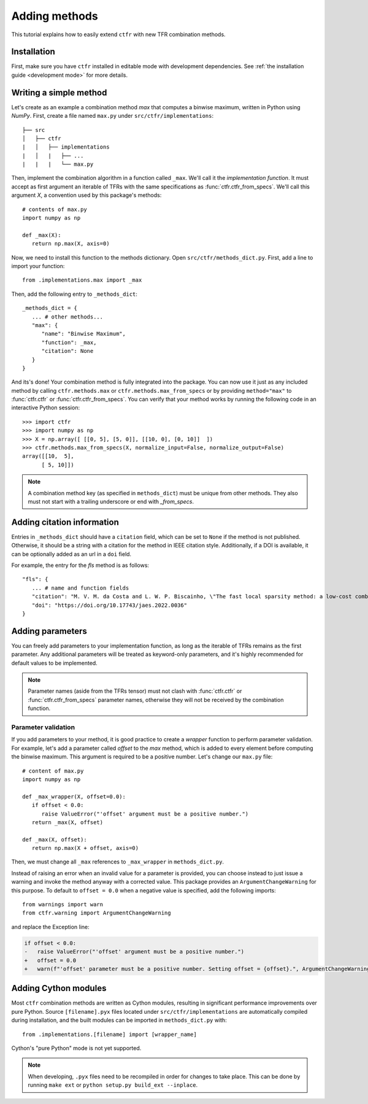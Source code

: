 .. _adding methods:

Adding methods
==============

This tutorial explains how to easily extend ``ctfr`` with new TFR combination methods.

Installation
------------

First, make sure you have ``ctfr`` installed in editable mode with development dependencies. See :ref:`the installation guide <development mode>` for more details.

Writing a simple method
-----------------------

Let's create as an example a combination method `max` that computes a binwise maximum, written in Python using `NumPy`. First, create a file named ``max.py`` under ``src/ctfr/implementations``::

   ├── src
   │   ├── ctfr
   |   │   ├── implementations
   |   │   |   ├── ...
   |   |   |   └── max.py

.. highlight:: python

Then, implement the combination algorithm in a function called ``_max``. We'll call it the `implementation function`. It must accept as first argument an iterable of TFRs with the same specifications as :func:`ctfr.ctfr_from_specs`. We'll call this argument `X`, a convention used by this package's methods::

   # contents of max.py
   import numpy as np

   def _max(X):
      return np.max(X, axis=0)

Now, we need to install this function to the methods dictionary. Open ``src/ctfr/methods_dict.py``. First, add a line to import your function::

   from .implementations.max import _max

Then, add the following entry to ``_methods_dict``::

   _methods_dict = {
      ... # other methods...
      "max": {
         "name": "Binwise Maximum",
         "function": _max,
         "citation": None
      }
   }

And its's done! Your combination method is fully integrated into the package. You can now use it just as any included method by calling ``ctfr.methods.max`` or ``ctfr.methods.max_from_specs`` or by providing ``method="max"`` to :func:`ctfr.ctfr` or :func:`ctfr.ctfr_from_specs`. You can verify that your method works by running the following code in an interactive Python session::

   >>> import ctfr
   >>> import numpy as np
   >>> X = np.array([ [[0, 5], [5, 0]], [[10, 0], [0, 10]]  ])
   >>> ctfr.methods.max_from_specs(X, normalize_input=False, normalize_output=False)
   array([[10,  5],
         [ 5, 10]])

.. note::

   A combination method key (as specified in ``methods_dict``) must be unique from other methods. They also must not start with a trailing underscore or end with *_from_specs*.

Adding citation information
---------------------------

Entries in ``_methods_dict`` should have a ``citation`` field, which can be set to ``None`` if the method is not published. Otherwise, it should be a string with a citation for the method in IEEE citation style. Additionally, if a DOI is available, it can be optionally added as an url in a ``doi`` field.

For example, the entry for the *fls* method is as follows::

   "fls": {
      ... # name and function fields
      "citation": "M. V. M. da Costa and L. W. P. Biscainho, \"The fast local sparsity method: a low-cost combination of time-frequency representations based on the Hoyer sparsity\", Journal of the Audio Engineering Society, vol. 70, no. 9, pp. 698–707, 09 2022."
      "doi": "https://doi.org/10.17743/jaes.2022.0036"
   }

Adding parameters
-----------------

You can freely add parameters to your implementation function, as long as the iterable of TFRs remains as the first parameter. Any additional parameters will be treated as keyword-only parameters, and it's highly recommended for default values to be implemented.

.. note::
   Parameter names (aside from the TFRs tensor) must not clash with :func:`ctfr.ctfr` or :func:`ctfr.ctfr_from_specs` parameter names, otherwise they will not be received by the combination function.

Parameter validation
~~~~~~~~~~~~~~~~~~~~

If you add parameters to your method, it is good practice to create a `wrapper` function to perform parameter validation. For example, let's add a parameter called *offset* to the *max* method, which is added to every element before computing the binwise maximum. This argument is required to be a positive number. Let's change our ``max.py`` file::

   # content of max.py
   import numpy as np

   def _max_wrapper(X, offset=0.0):
      if offset < 0.0:
         raise ValueError("'offset' argument must be a positive number.")
      return _max(X, offset)

   def _max(X, offset):
      return np.max(X + offset, axis=0)

Then, we must change all ``_max`` references to ``_max_wrapper`` in ``methods_dict.py``.

Instead of raising an error when an invalid value for a parameter is provided, you can choose instead to just issue a warning and invoke the method anyway with a corrected value. This package provides an ``ArgumentChangeWarning`` for this purpose. To default to ``offset = 0.0`` when a negative value is specified, add the following imports::

   from warnings import warn
   from ctfr.warning import ArgumentChangeWarning

and replace the Exception line:

.. code-block:: diff

   if offset < 0.0:
   -   raise ValueError("'offset' argument must be a positive number.")
   +   offset = 0.0
   +   warn(f"'offset' parameter must be a positive number. Setting offset = {offset}.", ArgumentChangeWarning)

Adding Cython modules
---------------------

Most ``ctfr`` combination methods are written as Cython modules, resulting in significant performance improvements over pure Python. Source ``[filename].pyx`` files located under ``src/ctfr/implementations`` are automatically compiled during installation, and the built modules can be imported in ``methods_dict.py`` with::

   from .implementations.[filename] import [wrapper_name]

Cython's "pure Python" mode is not yet supported.

.. note::
   When developing, ``.pyx`` files need to be recompiled in order for changes to take place. This can be done by running ``make ext`` or ``python setup.py build_ext --inplace``.